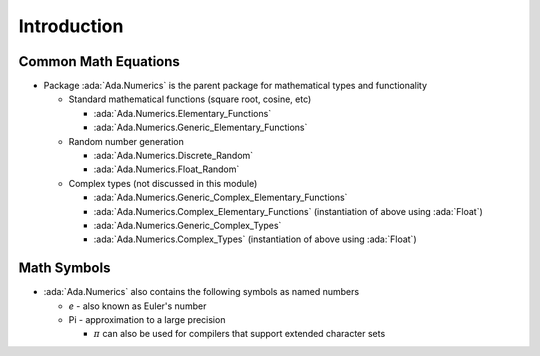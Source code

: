 ==============
Introduction
==============

-----------------------
Common Math Equations
-----------------------

* Package :ada:`Ada.Numerics` is the parent package for mathematical types and functionality

  * Standard mathematical functions (square root, cosine, etc)

    * :ada:`Ada.Numerics.Elementary_Functions`
    * :ada:`Ada.Numerics.Generic_Elementary_Functions`

  * Random number generation

    * :ada:`Ada.Numerics.Discrete_Random`
    * :ada:`Ada.Numerics.Float_Random`

  * Complex types (not discussed in this module)

    * :ada:`Ada.Numerics.Generic_Complex_Elementary_Functions`
    * :ada:`Ada.Numerics.Complex_Elementary_Functions` (instantiation of above using :ada:`Float`)
    * :ada:`Ada.Numerics.Generic_Complex_Types`
    * :ada:`Ada.Numerics.Complex_Types` (instantiation of above using :ada:`Float`)

--------------
Math Symbols
--------------

* :ada:`Ada.Numerics` also contains the following symbols as named numbers

  * *e* - also known as Euler's number
  * Pi - approximation to a large precision

    * :math:`\pi` can also be used for compilers that support extended character sets

